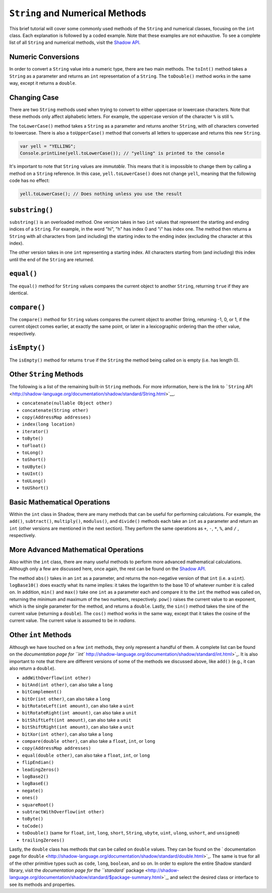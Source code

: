 ``String`` and Numerical Methods
--------------------------------

This brief tutorial will cover some commonly used methods of the ``String`` and  numerical classes, focusing on the ``int`` class. Each explanation is followed by a coded example. Note that these examples are not exhaustive. To see a complete list of all ``String`` and numerical methods, visit the `Shadow API <http://shadow-language.org/reference/>`__.
 

Numeric Conversions
^^^^^^^^^^^^^^^^^^^

In order to convert a ``String`` value into a numeric type, there are two main methods. The ``toInt()`` method takes a ``String`` as a parameter and returns an ``int`` representation of a ``String``. The ``toDouble()`` method works in the same way, except it returns a ``double``. 

.. code-block:: shadow 
    :linenos: 

    var word = "6"; 
    var number = word.toInt(); // number now holds the int 6


Changing Case
^^^^^^^^^^^^^^

There are two ``String`` methods used when trying to convert to either uppercase or lowercase characters. Note that these methods only affect alphabetic letters. For example, the uppercase version of the character ``%`` is still ``%``. 

The  ``toLowerCase()`` method takes a ``String`` as a parameter and returns another ``String``, with *all* characters converted to lowercase. There is also a ``toUpperCase()`` method that converts all letters to uppercase and returns this new ``String``. 


.. code-block:: shadow 
    
    var yell = "YELLING"; 
    Console.printLine(yell.toLowerCase()); // "yelling" is printed to the console
	
	
It's important to note that ``String`` values are *immutable*.  This means that it is impossible to change them by calling a method on a ``String`` reference.  In this case, ``yell.toLowerCase()`` does not change ``yell``, meaning that the following code has no effect:

.. code-block:: shadow 
    
    yell.toLowerCase(); // Does nothing unless you use the result
  

``substring()``
^^^^^^^^^^^^^^^

``substring()`` is an overloaded method. One version takes in two ``int`` values that represent the starting and ending indices of a ``String``. For example, in the word "hi", "h" has index 0 and "i" has index one. The method then returns a ``String`` with all characters from (and including) the starting index to the ending index (excluding the character at this index). 

The other version takes in one ``int`` representing a starting index. All characters starting from (and including) this index until the end of the ``String`` are returned. 

.. code-block:: shadow 
    :linenos: 

    var music = "Rock n Roll"; 
    var second = music.substring(0,4); 
    var first= music.substring(7);  
    Console.printLine(first.concatenate(second)); 
    //"RollRock" is printed to the console

``equal()``
^^^^^^^^^^^^^

The ``equal()`` method for ``String`` values compares the current object to another ``String``, returning ``true`` if they are identical.   

.. code-block:: shadow 
    :linenos:

    var sweet1 = "chocolate"; 
    var sweet2 = "caramel"; 
    Console.printLine(sweet1.equal(sweet2)); 
    //false is printed to the console
		
``compare()``
^^^^^^^^^^^^^

The ``compare()`` method for ``String`` values compares the current object to another String, returning -1, 0, or 1, if the current object comes earlier, at exactly the same point, or later in a lexicographic ordering than the other value, respectively.

.. code-block:: shadow 
    :linenos:

    var lyric1 = "sweet";
    var lyric2 = "caroline";
    Console.printLine(lyric1.compare(lyric2)); 
    //1 is printed to the console because "sweet" comes after "caroline" lexicographically

``isEmpty()``
^^^^^^^^^^^^^

The ``isEmpty()`` method for returns ``true`` if the ``String`` the method being called on is empty (i.e. has length 0). 

.. code-block:: shadow 
    :linenos:

    var full = "";
    Console.printLine(full.isEmpty()); 
    //true is printed to the console

Other ``String`` Methods
^^^^^^^^^^^^^^^^^^^^^^^^

The following is a list of the remaining built-in ``String`` methods. For more information, here is the link to ```String`` API <http://shadow-language.org/documentation/shadow/standard/String.html>`__. 

* ``concatenate(nullable Object other)``

* ``concatenate(String other)``

* ``copy(AddressMap addresses)``

* ``index(long location)``

* ``iterator()``

* ``toByte()``

* ``toFloat()``

* ``toLong()``

* ``toShort()``

* ``toUByte()``

* ``toUInt()``

* ``toULong()``

* ``toUShort()``


Basic Mathematical Operations
^^^^^^^^^^^^^^^^^^^^^^^^^^^^^^

Within the ``int`` class in Shadow, there are many methods that can be useful for performing calculations. For example, the ``add()``, ``subtract()``, ``multiply()``, ``modulus()``, and ``divide()`` methods each take an ``int`` as a parameter and return an ``int`` (other versions are mentioned in the next section). They perform the same operations as ``+``, ``-``, ``*``, ``%``, and ``/`` , respectively. 

.. code-block:: shadow 
    :linenos:

    var sum = 10.add(9); 
    Console.printLine(sum);
    //19 is printed to the console 

More Advanced Mathematical Operations
^^^^^^^^^^^^^^^^^^^^^^^^^^^^^^^^^^^^^

Also within the ``int`` class, there are many useful methods to perform more advanced mathematical calculations. Although only a few are discussed here, once again, the rest can be found on the `Shadow API <http://shadow-language.org/documentation/>`__. 

The method ``abs()`` takes in an ``int`` as a parameter, and returns the non-negative version of that ``int`` (i.e. a ``uint``). ``logBase10()`` does exactly what its name implies: it takes the logarithm to the base 10 of whatever number it is called on. In addition, ``min()`` and ``max()`` take one ``int`` as a parameter each and compare it to the ``int`` the method was called on, returning the minimum and maximum of the two numbers, respectively.  ``pow()`` raises the current value to an exponent, which is the single parameter for the method, and returns a ``double``. Lastly, the ``sin()`` method takes the sine of the current value (returning a ``double``). The ``cos()`` method works in the same way, except that it takes the cosine of the current value.  The current value is assumed to be in *radians*. 

.. code-block:: shadow 
    :linenos:
    
    Console.printLine((-70).abs()); 
    //70 is printed to the console
		
    Console.printLine(100.logBase10()); 
    //2.0 is printed to the console
		
    Console.printLine(8.min(7)); 
    //7 is printed to the console
		
    Console.printLine(2.power(3)); 
    //8.0 is printed to the console
	
    Console.printLine(30.sin()); 
    //-0.9880316240928618 is printed to the console

Other ``int`` Methods
^^^^^^^^^^^^^^^^^^^^^

Although we have touched on a few ``int`` methods, they only represent a handful of them. A complete list can be found on the `documentation page for ``int`` http://shadow-language.org/documentation/shadow/standard/int.html>`_. It is also important to note that there are different versions of some of the methods we discussed above, like ``add()`` (e.g., it can also return a ``double``). 

* ``addWithOverflow(int other)``
* ``bitAnd(int other)``, can also take a ``long``
* ``bitComplement()``
* ``bitOr(int other)``, can also take a ``long``
* ``bitRotateLeft(int amount)``, can also take a ``uint``
* ``bitRotateRight(int amount)``, can also take a ``unit``
* ``bitShiftLeft(int amount)``, can also take a ``unit``
* ``bitShiftRight(int amount)``, can also take a ``unit``
* ``bitXor(int other)``, can also take a ``long``
* ``compare(double other)``, can also take a ``float``, ``int``, or ``long``
* ``copy(AddressMap addresses)``
* ``equal(double other)``, can also take a ``float``, ``int``, or ``long``
* ``flipEndian()``
* ``leadingZeros()`` 
* ``logBase2()``
* ``logBaseE()``
* ``negate()``
* ``ones()``
* ``squareRoot()``
* ``subtractWithOverflow(int other)``
* ``toByte()``
* ``toCode()``
* ``toDouble()`` (same for ``float``, ``int``, ``long``, ``short``, ``String``, ``ubyte``, ``uint``, ``ulong``, ``ushort``, and ``unsigned``)
* ``trailingZeroes()``

Lastly, the ``double`` class has methods that can be called on ``double`` values. They can be found on the ` documentation page for ``double`` <http://shadow-language.org/documentation/shadow/standard/double.html>`_. The same is true for all of the other primitive types such as ``code``, ``long``, ``boolean``, and so on. In order to explore the entire Shadow standard library, visit the `documentation page for the ``standard`` package <http://shadow-language.org/documentation/shadow/standard/$package-summary.html>`_, and select the desired class or interface to see its methods and properties. 

		











     